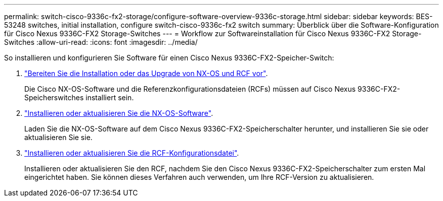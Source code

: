 ---
permalink: switch-cisco-9336c-fx2-storage/configure-software-overview-9336c-storage.html 
sidebar: sidebar 
keywords: BES-53248 switches, initial installation, configure switch-cisco-9336c-fx2 switch 
summary: Überblick über die Software-Konfiguration für Cisco Nexus 9336C-FX2 Storage-Switches 
---
= Workflow zur Softwareinstallation für Cisco Nexus 9336C-FX2 Storage-Switches
:allow-uri-read: 
:icons: font
:imagesdir: ../media/


[role="lead"]
So installieren und konfigurieren Sie Software für einen Cisco Nexus 9336C-FX2-Speicher-Switch:

. link:install-nxos-overview-9336c-storage.html["Bereiten Sie die Installation oder das Upgrade von NX-OS und RCF vor"].
+
Die Cisco NX-OS-Software und die Referenzkonfigurationsdateien (RCFs) müssen auf Cisco Nexus 9336C-FX2-Speicherswitches installiert sein.

. link:install-nxos-software-9336c-storage.html["Installieren oder aktualisieren Sie die NX-OS-Software"].
+
Laden Sie die NX-OS-Software auf dem Cisco Nexus 9336C-FX2-Speicherschalter herunter, und installieren Sie sie oder aktualisieren Sie sie.

. link:install-rcf-software-9336c-storage.html["Installieren oder aktualisieren Sie die RCF-Konfigurationsdatei"].
+
Installieren oder aktualisieren Sie den RCF, nachdem Sie den Cisco Nexus 9336C-FX2-Speicherschalter zum ersten Mal eingerichtet haben. Sie können dieses Verfahren auch verwenden, um Ihre RCF-Version zu aktualisieren.


